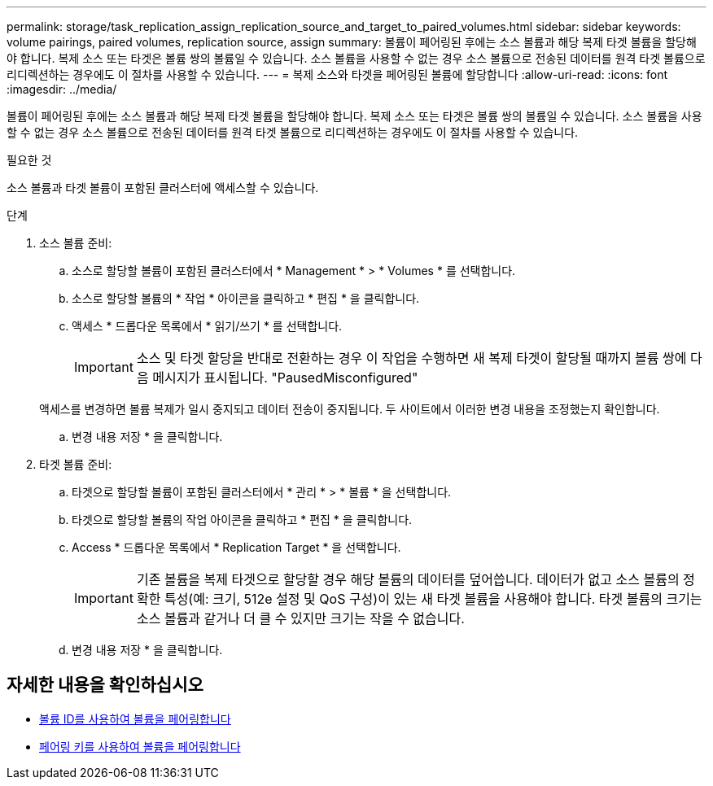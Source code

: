 ---
permalink: storage/task_replication_assign_replication_source_and_target_to_paired_volumes.html 
sidebar: sidebar 
keywords: volume pairings, paired volumes, replication source, assign 
summary: 볼륨이 페어링된 후에는 소스 볼륨과 해당 복제 타겟 볼륨을 할당해야 합니다. 복제 소스 또는 타겟은 볼륨 쌍의 볼륨일 수 있습니다. 소스 볼륨을 사용할 수 없는 경우 소스 볼륨으로 전송된 데이터를 원격 타겟 볼륨으로 리디렉션하는 경우에도 이 절차를 사용할 수 있습니다. 
---
= 복제 소스와 타겟을 페어링된 볼륨에 할당합니다
:allow-uri-read: 
:icons: font
:imagesdir: ../media/


[role="lead"]
볼륨이 페어링된 후에는 소스 볼륨과 해당 복제 타겟 볼륨을 할당해야 합니다. 복제 소스 또는 타겟은 볼륨 쌍의 볼륨일 수 있습니다. 소스 볼륨을 사용할 수 없는 경우 소스 볼륨으로 전송된 데이터를 원격 타겟 볼륨으로 리디렉션하는 경우에도 이 절차를 사용할 수 있습니다.

.필요한 것
소스 볼륨과 타겟 볼륨이 포함된 클러스터에 액세스할 수 있습니다.

.단계
. 소스 볼륨 준비:
+
.. 소스로 할당할 볼륨이 포함된 클러스터에서 * Management * > * Volumes * 를 선택합니다.
.. 소스로 할당할 볼륨의 * 작업 * 아이콘을 클릭하고 * 편집 * 을 클릭합니다.
.. 액세스 * 드롭다운 목록에서 * 읽기/쓰기 * 를 선택합니다.
+

IMPORTANT: 소스 및 타겟 할당을 반대로 전환하는 경우 이 작업을 수행하면 새 복제 타겟이 할당될 때까지 볼륨 쌍에 다음 메시지가 표시됩니다. "PausedMisconfigured"

+
액세스를 변경하면 볼륨 복제가 일시 중지되고 데이터 전송이 중지됩니다. 두 사이트에서 이러한 변경 내용을 조정했는지 확인합니다.

.. 변경 내용 저장 * 을 클릭합니다.


. 타겟 볼륨 준비:
+
.. 타겟으로 할당할 볼륨이 포함된 클러스터에서 * 관리 * > * 볼륨 * 을 선택합니다.
.. 타겟으로 할당할 볼륨의 작업 아이콘을 클릭하고 * 편집 * 을 클릭합니다.
.. Access * 드롭다운 목록에서 * Replication Target * 을 선택합니다.
+

IMPORTANT: 기존 볼륨을 복제 타겟으로 할당할 경우 해당 볼륨의 데이터를 덮어씁니다. 데이터가 없고 소스 볼륨의 정확한 특성(예: 크기, 512e 설정 및 QoS 구성)이 있는 새 타겟 볼륨을 사용해야 합니다. 타겟 볼륨의 크기는 소스 볼륨과 같거나 더 클 수 있지만 크기는 작을 수 없습니다.

.. 변경 내용 저장 * 을 클릭합니다.






== 자세한 내용을 확인하십시오

* xref:task_replication_pair_volumes_using_a_volume_id.adoc[볼륨 ID를 사용하여 볼륨을 페어링합니다]
* xref:task_replication_pair_volumes_using_a_pairing_key.adoc[페어링 키를 사용하여 볼륨을 페어링합니다]

